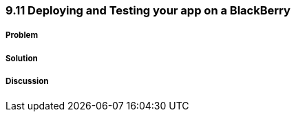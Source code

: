////

Author: Levi DeHaan <levi@levidehaan.com>

////

9.11 Deploying and Testing your app on a BlackBerry
~~~~~~~~~~~~~~~~~~~~~~~~~~~~~~~~~~~~~~~~~~~~~~~~~~~

Problem
+++++++

Solution
++++++++

Discussion
++++++++++